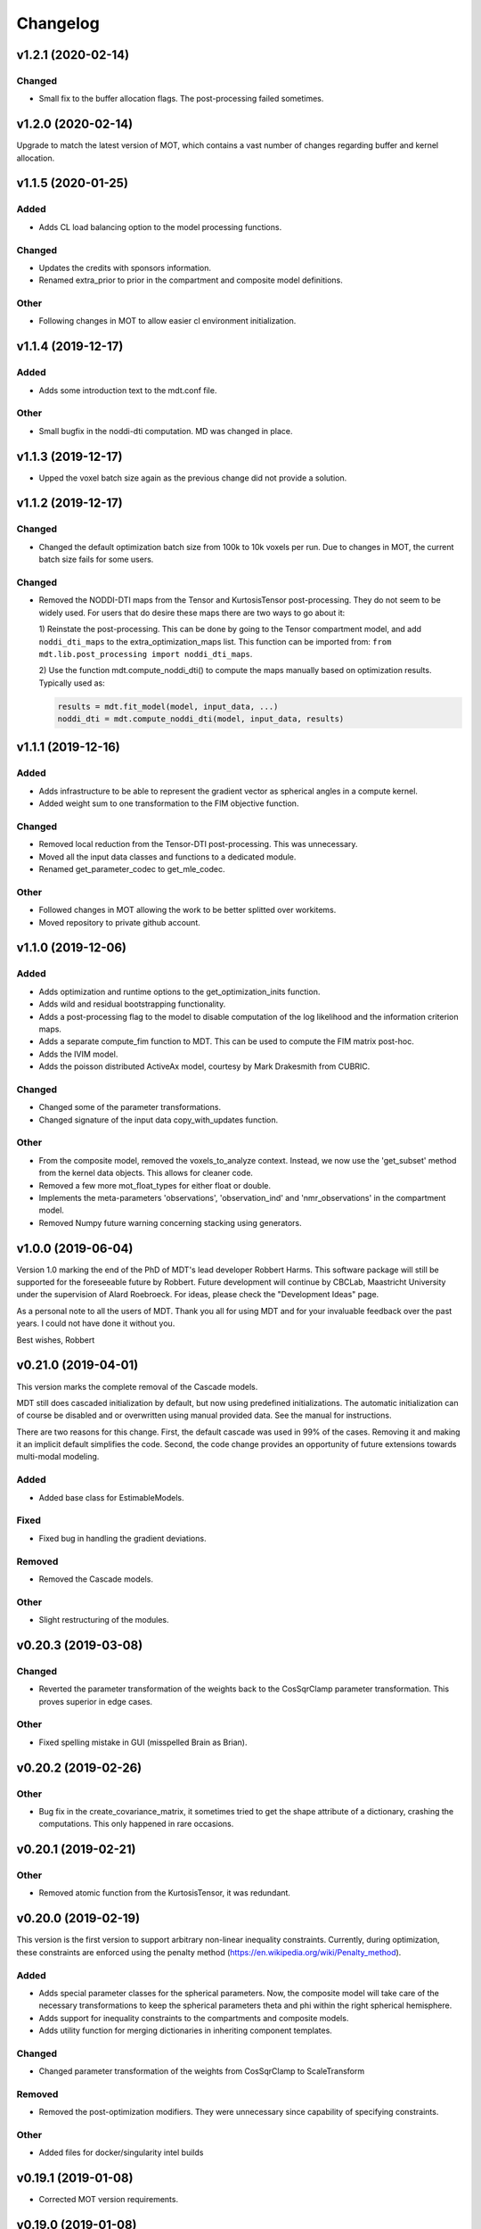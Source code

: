 *********
Changelog
*********

v1.2.1 (2020-02-14)
===================

Changed
-------
- Small fix to the buffer allocation flags. The post-processing failed sometimes.


v1.2.0 (2020-02-14)
===================
Upgrade to match the latest version of MOT, which contains a vast number of changes regarding buffer and kernel allocation.


v1.1.5 (2020-01-25)
===================

Added
-----
- Adds CL load balancing option to the model processing functions.

Changed
-------
- Updates the credits with sponsors information.
- Renamed extra_prior to prior in the compartment and composite model definitions.

Other
-----
- Following changes in MOT to allow easier cl environment initialization.


v1.1.4 (2019-12-17)
===================

Added
-----
- Adds some introduction text to the mdt.conf file.

Other
-----
- Small bugfix in the noddi-dti computation. MD was changed in place.


v1.1.3 (2019-12-17)
===================
- Upped the voxel batch size again as the previous change did not provide a solution.


v1.1.2 (2019-12-17)
===================

Changed
-------
- Changed the default optimization batch size from 100k to 10k voxels per run. Due to changes in MOT, the current batch size fails for some users.

Changed
-------
- Removed the NODDI-DTI maps from the Tensor and KurtosisTensor post-processing. They do not seem to be widely used.
  For users that do desire these maps there are two ways to go about it:

  1) Reinstate the post-processing. This can be done by going to the
  Tensor compartment model, and add ``noddi_dti_maps`` to the
  extra_optimization_maps list. This function can be imported from:
  ``from mdt.lib.post_processing import noddi_dti_maps``.

  2) Use the function mdt.compute_noddi_dti() to compute the maps manually
  based on optimization results. Typically used as:

  .. code-block:: python

      results = mdt.fit_model(model, input_data, ...)
      noddi_dti = mdt.compute_noddi_dti(model, input_data, results)


v1.1.1 (2019-12-16)
===================

Added
-----
- Adds infrastructure to be able to represent the gradient vector as spherical angles in a compute kernel.
- Added weight sum to one transformation to the FIM objective function.

Changed
-------
- Removed local reduction from the Tensor-DTI post-processing. This was unnecessary.
- Moved all the input data classes and functions to a dedicated module.
- Renamed get_parameter_codec to get_mle_codec.

Other
-----
- Followed changes in MOT allowing the work to be better splitted over workitems.
- Moved repository to private github account.


v1.1.0 (2019-12-06)
===================

Added
-----
- Adds optimization and runtime options to the get_optimization_inits function.
- Adds wild and residual bootstrapping functionality.
- Adds a post-processing flag to the model to disable computation of the log likelihood and the information criterion maps.
- Adds a separate compute_fim function to MDT. This can be used to compute the FIM matrix post-hoc.
- Adds the IVIM model.
- Adds the poisson distributed ActiveAx model, courtesy by Mark Drakesmith from CUBRIC.

Changed
-------
- Changed some of the parameter transformations.
- Changed signature of the input data copy_with_updates function.

Other
-----
- From the composite model, removed the voxels_to_analyze context. Instead, we now use the 'get_subset' method from the kernel data objects. This allows for cleaner code.
- Removed a few more mot_float_types for either float or double.
- Implements the meta-parameters 'observations', 'observation_ind' and 'nmr_observations' in the compartment model.
- Removed Numpy future warning concerning stacking using generators.


v1.0.0 (2019-06-04)
===================
Version 1.0 marking the end of the PhD of MDT's lead developer Robbert Harms.
This software package will still be supported for the foreseeable future by Robbert.
Future development will continue by CBCLab, Maastricht University under the supervision of Alard Roebroeck.
For ideas, please check the "Development Ideas" page.

As a personal note to all the users of MDT. Thank you all for using MDT and for your invaluable feedback over the past years. I could not have done it without you.

Best wishes, Robbert


v0.21.0 (2019-04-01)
====================
This version marks the complete removal of the Cascade models.

MDT still does cascaded initialization by default, but now using predefined initializations.
The automatic initialization can of course be disabled and or overwritten using manual provided data. See the manual for instructions.

There are two reasons for this change. First, the default cascade was used in 99% of the cases. Removing it and making it an implicit default simplifies the code.
Second, the code change provides an opportunity of future extensions towards multi-modal modeling.

Added
-----
- Added base class for EstimableModels.

Fixed
-----
- Fixed bug in handling the gradient deviations.

Removed
-------
- Removed the Cascade models.

Other
-----
- Slight restructuring of the modules.


v0.20.3 (2019-03-08)
====================

Changed
-------
- Reverted the parameter transformation of the weights back to the CosSqrClamp parameter transformation. This proves superior in edge cases.

Other
-----
- Fixed spelling mistake in GUI (misspelled Brain as Brian).


v0.20.2 (2019-02-26)
====================

Other
-----
- Bug fix in the create_covariance_matrix, it sometimes tried to get the shape attribute of a dictionary, crashing the computations. This only happened in rare occasions.


v0.20.1 (2019-02-21)
====================

Other
-----
- Removed atomic function from the KurtosisTensor, it was redundant.


v0.20.0 (2019-02-19)
====================
This version is the first version to support arbitrary non-linear inequality constraints.
Currently, during optimization, these constraints are enforced using the penalty method (https://en.wikipedia.org/wiki/Penalty_method).

Added
-----
- Adds special parameter classes for the spherical parameters. Now, the composite model will take care of the necessary transformations to keep the spherical parameters theta and phi within the right spherical hemisphere.
- Adds support for inequality constraints to the compartments and composite models.
- Adds utility function for merging dictionaries in inheriting component templates.

Changed
-------
- Changed parameter transformation of the weights from CosSqrClamp to ScaleTransform

Removed
-------
- Removed the post-optimization modifiers. They were unnecessary since capability of specifying constraints.

Other
-----
- Added files for docker/singularity intel builds


v0.19.1 (2019-01-08)
====================
- Corrected MOT version requirements.


v0.19.0 (2019-01-08)
====================
The primary change in this version is that we now use the pseudo-inverse for computing the covariance matrix from the Hessian.
This is as good as a direct inverse but faster to compute and more robust to voxels with a badly conditioned Hessian.

Added
-----
- Adds support for masked colors setting in the maps visualizer.

Changed
-------
- Changed Fisher Information Matrix computation to use an eigen-decomposition based pseudo-inverse for all voxels.
- Changed the signature of the batch_apply function to have the path as first argument. The subject info of the batch functions now include the data folder as property.

Fixed
-----
- Fixed small issue in the GUI where shells were not correctly counted and represented due to a sorting issue in the protocol class.


v0.18.4 (2018-12-11)
====================

Changed
-------
- Improved the Hessian computation of the models after fitting.
- Changed the default BinghamNODDI_r1 initialization to depend on the Watson NODDI model.


v0.18.3 (2018-12-05)
====================

Changed
-------
- Adds model_names option to the run_function_on_batch_fit_output batch function.
- Removed some numpy warnings in the qMT model.
- Increased the JohnsonNoise eta upper bound.


v0.18.2 (2018-12-02)
====================

Changed
-------
- Changed the maximum bounds to real numbers, anticipating bounded optimization methods. It used to be -inf and +inf, it is now -1e20 and 1e20.
- The initialization dictionary now also recognizes MDT models with a suffix. Like "BinghamNODDI_r1_MySuffix", which will load the initialization from "BinghamNODDI_r1".


v0.18.1 (2018-11-23)
====================

Added
-----
- Adds the ``use_cascaded_inits`` flag to the model fit command to simplify the new initialization interface.
- Adds reduced Ramani QMT models to MDT.

Other
-----
- Made the generate_wm_mask function more general.
- Made all mot_float_type4 vectors float4 and moved some other parts from mot_float_type to either float or double depending on the situation.
- Removed the building pattern from the composite models.


v0.18.0 (2018-11-19)
====================
This version marks the deprecation of the Cascade models in MDT.
Instead, MDT now strikes a balance between customizability and ease of use.
For ease of use, using the GUI and command line MDT now automatically selects a good starting point based on pre-set rules.
For customizability you can use the Python API in which you first compute the initialization point and then manually provide it to the model fitting.
By providing it manually you can have a finer grained control over the initialization settings.

For more details on how to properly initialize in newer newer versions see :ref:`model_fitting`.
Even though this functionality is now deprecated, it will still be available for the near future to allow users the chance to move to the new workflow.

Changed
-------
- Deprecated the Cascade interface in favor of a more direct control of the initialization point.
- Refactored the documentation and added sampling documentation.


v0.17.2 (2018-11-14)
====================

Changed
-------
- Changed the specification of the volume selection in the composite models to allow selection based on all protocol columns.

Other
-----
- Small update to the BallStick cascade inits to make sure they are within bounds.
- Small update to the weight numerical differentiation to not use the upper bound anymore. Provides for slightly better uncertainty computations.


v0.17.1 (2018-11-12)
====================

Changed
-------
- Updated the Kurtosis initial parameter positions to try to prevent out of bounds problems within the optimization routines.


v0.17.0 (2018-11-09)
====================
The way the boundary constraints of the parameters are enforced is changed.
Previously MDT used parameter transformations to enforce boundary conditions, in this new version we use the new support of MOT for the boundary conditions.
In the new MOT version, boundary conditions (box-constraints) are handled by returning INFINITY if the bound is violated.
While this is a crude way of enforcing boundary conditions, it does relieve us of the parameter transformations in MDT.

As a result, fits looks slightly less noisy overall, and it seems to fit better in relaxometry models.


Added
-----
- Adds additional parameters types to link the likelihood functions better with the models.
- Adds support for the special parameter '@noise_std' to inject the current noise standard deviation into a compartment model.

Changed
-------
- Changed the way the bounds are handed in the optimization.
- Changed the likelihood function to always include the constant terms.

Fixed
-----
- Fixed bug in the mdt-estimate-noise-std method.

Other
-----
- Small update to the GDRCylinder bounds.
- Following the support in MOT for boundary constraints, changed the parameter transformations of the parameters.
- Small fix to the batch profiles, it did not pick up the noise_std.txt files.
- Documentation updates.
- Small update to the mdt-math-img command. Better way of handling multiple outputs.


v0.16.4 (2018-10-30)
====================

Changed
-------
- Changed the volume selection syntax to allow defining multiple ranges.

Other
-----
- Slight refactoring of the NonParametricTensor compartment, removing the strict bounds.


v0.16.3 (2018-10-30)
====================

Fixed
-----
- Fixed documentation building.


v0.16.2 (2018-10-30)
====================

Changed
-------
- Corrected, in the post-processing of composite models, the sort order for Python <3.6 versions.


v0.16.1 (2018-10-29)
====================

Changed
-------
- Changed the map sorting feature in the post-processing of composite models. The new specification is easier to follow and more general.

Other
-----
- Following changes in MOT.


v0.16.0 (2018-10-26)
====================
All implemented models are now also compatible with POCL (tested with POCL version 1.1).

Changed
-------
- Moved the memory allocation of the computation caching to the KernelData.


v0.15.8 (2018-10-24)
====================
Most of the models are now compatible with POCL (tested with POCL version 1.1).
Only the models with a cache will not work with POCL yet (BinghamNODDI, Ball&Racket, AxCaliber).


Other
-----
- Following changes in MOT
- Removed some local variable instances


v0.15.7 (2018-10-19)
====================
Fixed an important bug in the code that was present since version 0.14.8. The noise std was not correctly set anymore in the log likelihood method.
All users are advised to upgrade to this version.

Fixed
-----
- Fixed the issue that the noise std was not set correctly due to naming issues in the log likelihood function.


v0.15.6 (2018-10-17)
====================

Changed
-------
- Updated the rotate orthogonal vector CL function. This reverts changes from a few versions ago, this gives the same value but faster and more stable.
- Work on moving local variable declarations outside of non-kernel functions. This should in the future allow running MOT on LLVM OpenCL implementations. More work needed.

Other
-----
- Speed-up of Tensor post-processing.
- Refactoring of the NODDI model.
- Removed the AxonDensity index from the AxCaliber models.


v0.15.5 (2018-10-09)
====================

Fixed
-----
- Fixes the issue that the models would not load.


v0.15.4 (2018-10-08)
====================

Fixed
-----
- Fixed the init user settings initialization for newer versions of Python.

Other
-----
- Following changes in MOT (changed the function signature of the Legendre Polynomial).


v0.15.3 (2018-10-06)
====================

Other
-----
- Update requirement to newer MOT version to fix NODDI computation overflow.


v0.15.2 (2018-10-05)
====================
- Small fix to make AxCaliber working again.


v0.15.1 (2018-10-04)
====================
- Small update to the ActiveAx and NODDI models. Reordering the compartments provides a slightly better fit in some voxels.


v0.15.0 (2018-10-04)
====================
The most important change in this version is the new caching feature for compartment models.
This cache is meant to contain values that are constant per volume, to speed up the evaluation of the compartment model for each volume.
The speed-up is dependent on the model, but for AxCaliber and Bingham NODDI the speed-up is about 2~5x.

Added
-----
- Adds a caching mechanism for caching computations in a compartment model.
- Added a post-sampling callback to add additional results to the sampling output.
- Adds average auto correlation to the sampling post processing.
- Adds default RWM epsilons for the SCAM MCMC algorithm, set to 1e-5 times the initial proposal standard deviation of a parameter.

Other
-----
- Use nifti.header instead of nifti.get_header() when working with Nibabel.


v0.14.13 (2018-09-16)
=====================

Changed
-------
- Updated the AxCaliber model to provide only the basic AxCaliber. People can edit the basic model for their own purposes.


v0.14.12 (2018-09-15)
=====================

Added
-----
- Adds the AxCaliber model


v0.14.11 (2018-09-12)
=====================

Added
-----
- Adds Watson NODDI ExVivo model.
- Adds Bingham NODDI with two directions.


v0.14.10 (2018-09-11)
=====================
- Renamed the Bingham normalization function to the Confluent Hypergeometric function.
- Small refactoring of the NODDI model (model is still the same).


v0.14.9 (2018-09-10)
====================

Added
-----
- Adds the Bingham NODDI model.
- Adds theta/phi to vector to the sampling post processing.
- Adds univariate normal fits to the sampling post-processing.

Other
-----
- Refactored the descriptions of the components
- Removed (object) declaration from the class declaratoins, it is no longer needed with Python 3.


v0.14.8 (2018-08-29)
====================

Added
-----
- Adds the VERDICT model, according to Panagiotaki 2014, Noninvasive Quantification of Solid Tumor Microstructure Using VERDICT MRI.
- Adds the Van Gelderen physical diffusion models for spherical diffusion.


v0.14.7 (2018-08-29)
====================

Added
-----
- Adds the Neuman physical diffusion models for spherical diffusion.


v0.14.6 (2018-08-28)
====================

Added
-----
- Adds AstroSticks and AstroCylinders compartment models.
- Adds Ball&Rackets model.


v0.14.5 (2018-08-24)
====================

Added
-----
- Adds support for weighted objective function computations during model fitting and sampling.


v0.14.4 (2018-08-24)
====================

Added
-----
- Adds the NODDI-DTI kappa and odi conversion.

Other
-----
- Support for complex numbers in model functions using PyOpenCL.


v0.14.3 (2018-08-23)
====================
This version is significantly faster than previous versions when run using a GPU. All users are recommended to update
to this version.

Other
-----
- Following changes in MOT.
- Small cosmetic improvement in the C code.


v0.14.2 (2018-08-17)
====================

Added
-----
- Adds NODDIDA.
- Adds method argument to the mdt sample function.

Other
-----
- Removed redundant super arguments.
- Refactorings following changes in MOT.


v0.14.1 (2018-08-02)
====================
- Removed some non-ascii characters for compatibility.


v0.14.0 (2018-08-02)
====================
- Following changes in MOT, in particular how the optimization routines are called.


v0.13.5 (2018-07-17)
====================

Changed
-------
- Updated makefile to use twine for uploading to PyPi.
- Replaced Grako for Tatsu, as Grako was no longer supported.
- Removed the Tatsu debian package and added it as a Pip requirement.
- Removed six as compatibility layer.


v0.13.4 (2018-07-16)
====================

Added
-----
- Adds documentation on debugging OpenCL elements.
- Adds a button to the maps visualizer to only show the set options in the textual frame.
- Adds simple data compression to the gradient deviation computations in the case of zeros off the diagonal.
- Added the covariance terms to the error propagation of Tensor FA.

Changed
-------
- Changed method signature of saving view map plots.
- Small update to the unweighted volume computation in the Protocol, it now multiplies the gradient vector with the diffusivities to account for non-normalized gradients.


v0.13.3 (2018-07-01)
====================
A small maintenance release for cleaning up some unused or outdated features.

Changed
-------
- Removed the used_protocol.prtcl from the output folder. Since with the extra_protocol the input has become more convoluted, the used protocol no longer reflects the actual used inputs.
- Removed the cascade_subdir from the model fit arguments. This behaviour was easily replicated by providing another output directory.
- Removed the save_user_script_info from the fit model parameters. It was hardly used and not a primary function of MDT.
- Renamed the post-processing switch covariance to covariances and added the switch for variances. Both must be set to False to disable computation of the FIM. If only one of them is False, the FIM will be computed and only the elements desired will be returned.


v0.13.2 (2018-07-01)
====================

Added
-----
- Adds support for gradient deviations per volume.
- Adds spherical proposal transformations to the theta and phi parameters. This ensures valid proposals around the [0, pi] range for both theta and phi.

Changed
-------
- Simplified the implementation of the NODDI_IC compartment model by removing support for cylindrical diffusion.
  This simplifies the requirements of the model by removing the need to supply 'delta', 'Delta' and 'G'.
  NODDI results are unaltered since the cylindrical diffusion was not used anyway.

Other
-----
- Removed the (previously) deprecated static map parameters.
- Renamed the DMRICompositeModelTemplate to CompositeModelTemplate.
- Removed some deprecated attributes from the compartment models.


v0.13.1 (2018-06-04)
====================

Fixed
-----
- Fixed small issue found by Dr. Luke Edwards. The legendre polynomial in the NODDI_IC compartment was not computed correctly. This only subtly changes the results.


v0.13.0 (2018-06-01)
====================
This version removes support for Python version <= 2.7. Now only Python > 3 is supported.

Added
-----
- Adds the CHARMED_r1 model using the van Gelderen model of diffusion.
- Adds scientific articles section to the docs.
- Adds Ubuntu 18.04 release target.
- Adds a convenience function for generating a brain mask.

Changed
-------
- Updates default protocol save name.
- Removed Python2.7 support.

Other
-----
- Mac compatibility change.
- Slightly changed the masking algorithms with a different median filter.


v0.12.1 (2018-05-15)
====================

Fixed
-----
- Fixes issue with the JohnsonNoise model in the model builder.

Other
-----
- Renamed some of the command line commands from generate to create.


v0.12.0 (2018-05-03)
====================
The most important update is a bugfix in the CHARMED models. Unfortunately the CHARMED reference paper (Assaf, 2004) contains
a small omission in the formula for the Neuman cylindrical diffusion model (a ``2`` is missing).
Correcting this mistake slightly changes the CHARMED results.

Furthermore, the static maps and static parameters have been merged with the protocol parameters.
This allows, or will allow in the future, overloading protocol parameters with 3d/4d volumes.

Added
-----
- Added functionality for nesting templates. This allows adding components that can only be used in the context of another component.
- Adds EPI relaxometry models.
- Adds functionality for unique names in a cascade.
- Adds the Van Gelderen cylinder model and renamed the Von Neumann cylinder model. Corrected the CHARMEDRestricted equation.

Other
-----
- Redefined the kappa parameter of the NODDI model to be between 0 and 64.
- Removed the static map parameters and merged these with the protocol parameters.
- Merged the model builder with the composite model.


v0.11.4 (2018-04-12)
====================

Fixed
-----
- Fixed a bug which made the mdt-model-fit no longer work.


v0.11.3 (2018-04-11)
====================

Changed
-------
- Updates to the docs.
- Following changes in MOT.


v0.11.2 (2018-04-09)
====================

Fixed
-----
- Fixed small regression in mdt-batch-fit.

Other
-----
- Moved the model building modules from MOT to here.


v0.11.1 (2018-04-04)
====================

Changed
-------
- Updated the MOT version requirements.


v0.11.0 (2018-04-04)
====================
This version contains a completely new (backwards compatible) component loading mechanism.
Templates now add themselves to a library module, such that you can define models and components everywhere, and have MDT use it automatically.
Furthermore, components can now overwrite existing components, and you can reuse previously defined component templates.
As an example of defining a new model in your script:

.. code-block:: python

    import mdt

    class NewModel(mdt.CompositeModelTemplate):
        ...

    mdt.fit_model('NewModel', ...)


Here, we are defining a new composite model ``NewModel`` using the ``CompositeModelTemplate``.
Due to using this template, the model is automatically added to the MDT library.
It is also possible to overwrite existing models, as for example:

.. code-block:: python

    import mdt

    class Tensor(mdt.components.get_template('composite_models', 'Tensor')):
        likelihood_function = 'Rician'

    mdt.fit_model('Tensor (Cascade)', ...)


Here, we are loading the current definition of the ``Tensor`` composite model and overwrite it with an updated likelihood function.
Overwriting, since we name this class Tensor again.
The updated Tensor model will now be used everywhere, also in cascade models that use that Tensor.

To remove an entry, you can use, for example:

.. code-block:: python

    mdt.components.remove_last_entry('composite_models', 'Tensor')


See the section :ref:`components_defining_components` for more details on this modeling.


Added
-----
- Adds S0-T2 cascade model.
- New module loading mechanism that allows loading models from everywhere.
- Template mechanism for the batch profiles.

Changed
-------
- Updated the documentation to follow the new model loading mechanism.
- By default, now runs Powell with a patience 5 for the S0-T2 model (updated the config).
- Renamed dependency_list to dependencies in the models and library functions.
- Renamed parameter_list to parameters in the compartment models and in the library functions.

Fixed
-----
- Adds hole filling to the mask generation.
- Fixed delayed brain mask logging info in the GUI.

Other
-----
- Following changes in the MOT samplers.
- Renamed DMRICompositeModelTemplate to CompositeModelTemplate.
- Renamed Maastricht to Microstructure (Diffusion Toolbox).
- Removed noise component loader items.


v0.10.9 (2018-02-22)
====================

Added
-----
- Adds covariance singularity boolean matrix to the output results.

Fixed
-----
- Fixed small bug in the mdt maps visualizer. Refactored the batch fitting function to use the batch apply function.


v0.10.8 (2018-02-16)
====================

Changed
-------
- Updated the map view config syntax for the voxel highlights (now called annotations).
- Updates following MOT in DKI measures.
- Changed the config layout of the maps visualizer with regards to the colorbar settings.


v0.10.7 (2018-02-14)
====================

Changed
-------
- Changed the parameter proposal and transform function of the PHI parameter.

Fixed
-----
- Fixes issue #4, the MDT gui crashed on startup with Qt version 5.9.1.


v0.10.6 (2018-01-30)
====================

Added
-----
- Adds colormap order in the GUI when a map is interpreted as colormap.
- Adds relaxometry models.
- Adds sampling output selection to the sampler.
- Adds another post-processing switch to the sampling post-processing.
- Adds nibabel and numpy array decoration to store path info alongside the niftis when loaded with mdt.load_nifti().
- Adds Hessian and covariance computation as post-processing to the models.

Changed
-------
- Updates to the batch profiles.
- Updates to CHARMED boundary conditions.

Other
-----
- Removed the sampling statistics calculation from the post-processing, it did not work out theoretically.
- Adds an utility function for computing the correlations from the covariances.
- Small update to the scientific scrollers in the gui. Interchanged the position of max and min in the gui.
- Renamed evaluation_model to likelihood_function in the composite models. This covers the usage better.


v0.10.5 (2017-09-22)
====================

Added
-----
- Adds support for multiple output files in the mdt-math-img CLI function.
- Adds post sampling log messages
- Adds caching to deferred loading collections.

Changed
-------
- Changed the signature of write_nifti and moved the header argument to the optional keyword arguments.
- Updates to the documentation of the configuration.
- Small improvements in the post-sampling processing.
- the function ``write_nifti`` now creates the directories if they do not exist yet.

Fixed
-----
- Fixed non working documentation build on read the docs. Removed the ``sphinxarg.ext`` since it is not supported yet on read the docs.

Other
-----
- Small path updates to the batch profiles.
- MDT now also saves the log likelihood and log priors after sampling.
- Made the sampler sample from the complete log likelihood. This allows storing the likelihood and prior values and use them later for maximum posterior and maximum likelihood calculations.
- Simplified model compartment expressions due to improvements in MOT.


v0.10.4 (2017-09-06)
====================

Changed
-------
- Changes the default sampling settings of the phi parameter. Since it is supposed to wrap around 2*pi, we can not use the circular gaussian approximation if we are constraining it between 0 and pi, instead we use a simple gaussian proposal and a truncated gaussian sampling estimate.
- Updates to the processing strategies. Adds an interface for MRIModels to work with the processing strategies.

Other
-----
- Following the changes in MOT, we can now let a compartment model and a library function evaluate itself given some input data.


v0.10.3 (2017-08-29)
====================

Added
-----
- Adds some of the new config switches in the maps visualizer to the graphical interface.
- Adds the possibility of interpreting vector maps as RGB maps. Useful for displaying Tensor FA orientation maps.
- Added overridden method to the problem data.
- Adds support for fitting when the protocol is empty.
- Added parameter name logging to MDT instead of in MOT.

Changed
-------
- Updated the processing strategy with a better mask file placement (technical thing).
- Updates to the sampling post-processing.
- Updates to the documentation.
- Updated the InputDataMRI interface to contain a few more properties.
- Updated the changelog generation slightly.
- Updated the ExpT1DecIR model, adds a cascade. Updated the way cascades are updated as such that it allows for multiple copies of the same model in a cascade.
- Updates to the GUI.
- Updates the parser to the latest version of Grako.

Fixed
-----
- Fixed naming issues when loading new maps in the map viewer.
- Fixes the image squeezing in the viewer when adding a colorbar.
- Fixed the issue with the get_free_param_names removal.

Other
-----
- Version bump.
- Small refactoring in the processing strategy.
- Renamed the S0-TIGre model to S0_TI_GRE.
- Reverted some changes on the S0-T1-GRE model.
- Renamed InputDataMRI to MRIInputData and InputDataDMRI to SimpleMRIInputData.
- Renamed 'problem_data' to 'input_data', 'DMRIProblemData' to 'InputDataDMRI' and all other possible renamings. This also deprecates the function  since it has been renamed to .
- Following changes in MOT.


v0.10.2 (2017-08-23)
====================

Added
-----
- Adds chunk indices look-a-head in the processing strategies. This allows the Processor to start pre-loading the next batch.


v0.10.1 (2017-08-22)
====================

Changed
-------
- Updates to the GUI.
- Updates to the maps visualizer.


v0.10.0 (2017-08-17)
====================

Added
-----
- Adds automatic changelog generation from the git log.
- Adds multivariate statistic to sampling output. Changes the KurtosisExtension to a KurtosisTensor single model.
- Adds catch for special case.
- Adds Tensor reorientation as a post processing. This reorients theta, phi and psi to match the sorted eigen vectors / eigen values.
- Adds compartment model sorting based on weights as a post-processing to composite models. Adds automatic sorting to Ball&Sticks and CHARMED models.
- Adds small boundary conditions to the Kurtosis model.
- Adds clickable point information to the map visualization GUI.
- Adds name collision resolution in the visualization GUI after dragging in images with the same name.
- Adds a library function for the kurtosis matrix multiplication.
- Added component construction to the __new__ of a component template. This allows the template to construct itself at object initialization.

Changed
-------
- Changes the way the logging is condensed during optimization.
- Updates to the GUI.
- Updates to the documentation. Also, the compartment models now no longer need their own files, they can be defined in any file in the compartment_models directory.
- Updates to the documentation, renamed the Kurtosis compartment to KurtosisExtension and made it require the Tensor in the Composite model.
- Updates to the documentation. Updates to the Kurtosis model. Sets boundary conditions correct and adds post-processing.
- Updates to the documentation style.

Fixed
-----
- Fixed bug in matplotlib renderer with the highlight voxel.
- Fixed the small GUI bug with the random maps naming.

Other
-----
- Removed calculated example files.
- Removed redundant logging.
- Small renaming updates.
- Adds some linear algebra methods to the utilities, Changed the way the psi component of the Tensor is used.
- More work on the post-sampling statistics.
- Removed redundant model.
- Moved more relaxometry compartments to the single python file. Slightly increased the number of voxels in sampling.
- Update to the cartesian to spherical function.
- First work on map sorting.
- Small bugfix in the MRI constants.
- Small function reshuffling, updates to comments.
- Small fix with the InitializationData in the fit model.
- Small bugfix to the GUI.
- Completely adds the Kurtosis model. Adds some small library functions as well for the Tensor and Kurtosis computations.


v0.9.40 (2017-07-27)
====================

Added
-----
- Adds ActiveAx cascade.

Other
-----
- Small release to add ActiveAx cascade model.
- Small update to docs.


v0.9.39 (2017-07-26)
====================

Changed
-------
- Updates to the documentation

Other
-----
- Small fix allowing b-value to be stored in protocol alongside Delta, delta and G.
- Removed the functionality of having the CL code in a separate file for the compartment models and the library models. Now everything is in the Python model definition.


v0.9.38 (2017-07-25)
====================

Added
-----
- Adds Kurtosis model.
- Adds the extra-axonal time dependent CHARMED from (De Santis 2016). Still needs to be tested though.
- Adds TimeDependentZeppelin for use in the extra-axonal time dependent CHARMED model. Also, the dependency_list in the compartments now also accepts other compartments as strings. Finally, the compartments now no longer need the prefix "cm" in their CL callable function"
- Adds the ActiveAx model.
- Adds the ActiveAx model, slight update to what the Neumann cylindrical function calculates.

Changed
-------
- Small update in the model fit GUI, separated the models from the cascades to make it more clear what these mean
- Adds three new models, ActiveAx, Time Dependent ActiveAx (see De Santis 2016), Kurtosis
- Simplified the processing strategies to make it more robust
- The visualization GUI can now load images from multiple folders
- The visualization GUI now also supports dragging nifti files into the viewer for loading and viewing.
- Updates to some of the relaxometry models, fixed the simulations to the latest MOT version.

Fixed
-----
- Fixed list/dict bug in viewer.
- Fixed the simulations module to work with the latest MOT version. Updates to some of the relaxometry models.

Other
-----
- Small documentation update.
- Update to Kurtosis.
- Merge branch 'master' of github.com:cbclab/MDT.
- Merged local copy, fixed small issue in the dragging of files in the visualization GUI.
- Some initial work on the AxCaliber model. We are not there yet.
- More simplifications to the models, adds reload function in the module loaders (for reloading the cache), add TemplateModifier that can rewrite the source code of a template.
- Merge branch 'master' of github.com:cbclab/MDT.
- In the model fit GUI, separated the models from the cascades to make it more clear what the cascades do.
- In the model fit GUI, separated the models from the cascades to make it more clear what the cascades do.
- Renamed the Silvia 2016 time dependent model from CHARMED to ActiveAx.
- Made ActiveAx diffusivity dependency more clear.
- Removed the GDRCylindersFixedRadii compartment model, it was not used anywhere. Simplified the NODDI tortuosity parameter dependency.
- Update to doc about the parameter renaming.
- The parameter definitions in the compartment model now support nicknaming to enable swapping a parameter without having to rename that parameter in the model equation or other code.
- Renamed the component_configs to component templates and moved some base classes to other folders. Also, all components constructed from templates now carry a back reference to that template as a class attribute.
- Small updates to the processing strategies.
- Prepared the processing strategies for possible multithreading.
- Small comment update in the processing strategy.
- Refactored the processing strategies such that paralellization may be possible in the future.


